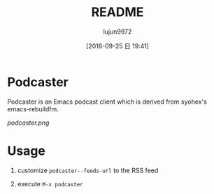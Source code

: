 #+TITLE: README
#+AUTHOR: lujun9972
#+CATEGORY: podcaster.el
#+DATE: [2016-09-25 日 19:41]
#+OPTIONS: ^:{}

* Podcaster

Podcaster is an Emacs podcast client which is derived from syohex's emacs-rebuildfm.

[[podcaster.png]]

* Usage

1. customize =podcaster--feeds-url= to the RSS feed

2. execute =M-x podcaster=
